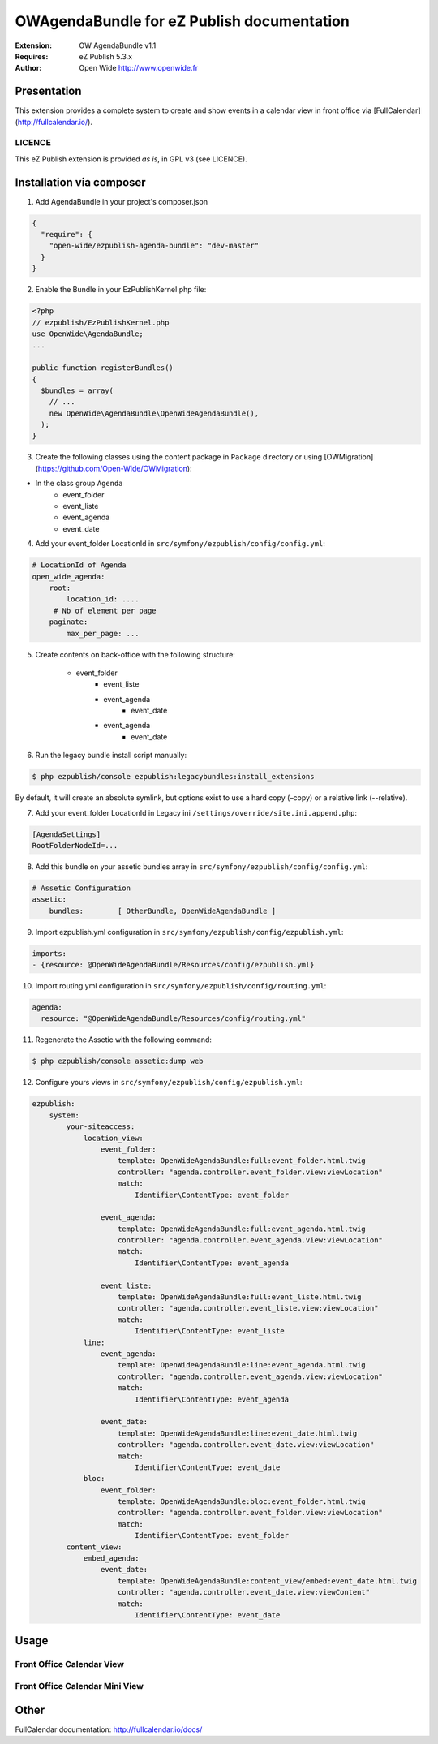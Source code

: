 ===========================================
OWAgendaBundle for eZ Publish documentation
===========================================

.. image:: https://github.com/Open-Wide/OWAgendaBundle/raw/master/doc/images/Open-Wide_logo.png

:Extension: OW AgendaBundle v1.1
:Requires: eZ Publish 5.3.x
:Author: Open Wide http://www.openwide.fr

Presentation
============

This extension provides a complete system to create and show events in a calendar view in front office via [FullCalendar](http://fullcalendar.io/).

LICENCE
-------
This eZ Publish extension is provided *as is*, in GPL v3 (see LICENCE).

Installation via composer
=========================

1. Add AgendaBundle in your project's composer.json

.. code-block:: json

    {
      "require": {
        "open-wide/ezpublish-agenda-bundle": "dev-master"
      }
    }


2. Enable the Bundle in your EzPublishKernel.php file:

.. code-block:: php

    <?php
    // ezpublish/EzPublishKernel.php
    use OpenWide\AgendaBundle;
    ...

    public function registerBundles()
    {
      $bundles = array(
        // ...
        new OpenWide\AgendaBundle\OpenWideAgendaBundle(),
      );
    }


3. Create the following classes using the content package in ``Package`` directory or using [OWMigration](https://github.com/Open-Wide/OWMigration):


* In the class group ``Agenda``
    * event_folder
    * event_liste
    * event_agenda
    * event_date

4. Add your event_folder LocationId in ``src/symfony/ezpublish/config/config.yml``:

.. code-block:: yml

        # LocationId of Agenda
        open_wide_agenda:
            root:
                location_id: ....
             # Nb of element per page
            paginate:
                max_per_page: ...

5. Create contents on back-office with the following structure:


    * event_folder
        * event_liste
        * event_agenda
            * event_date
        * event_agenda
            * event_date

6. Run the legacy bundle install script manually:

.. code-block:: sh

    $ php ezpublish/console ezpublish:legacybundles:install_extensions


By default, it will create an absolute symlink, but options exist to use a hard copy (–copy) or a relative link (--relative).




7. Add your event_folder LocationId in Legacy ini ``/settings/override/site.ini.append.php``:

.. code-block:: ini

    [AgendaSettings]
    RootFolderNodeId=...


8. Add this bundle on your assetic bundles array in ``src/symfony/ezpublish/config/config.yml``:


.. code-block:: yml

    # Assetic Configuration
    assetic:
        bundles:        [ OtherBundle, OpenWideAgendaBundle ]


9. Import ezpublish.yml configuration in ``src/symfony/ezpublish/config/ezpublish.yml``:


.. code-block:: yml

    imports:
    - {resource: @OpenWideAgendaBundle/Resources/config/ezpublish.yml}


10. Import routing.yml configuration in ``src/symfony/ezpublish/config/routing.yml``:


.. code-block:: yml

    agenda:
      resource: "@OpenWideAgendaBundle/Resources/config/routing.yml"


11. Regenerate the Assetic with the following command:


.. code-block:: sh

    $ php ezpublish/console assetic:dump web

12. Configure yours views in ``src/symfony/ezpublish/config/ezpublish.yml``:

.. code-block:: yml

    ezpublish:
        system:
            your-siteaccess:
                location_view:
                    event_folder:
                        template: OpenWideAgendaBundle:full:event_folder.html.twig
                        controller: "agenda.controller.event_folder.view:viewLocation"
                        match:
                            Identifier\ContentType: event_folder                                 

                    event_agenda:
                        template: OpenWideAgendaBundle:full:event_agenda.html.twig
                        controller: "agenda.controller.event_agenda.view:viewLocation"
                        match:
                            Identifier\ContentType: event_agenda

                    event_liste:
                        template: OpenWideAgendaBundle:full:event_liste.html.twig
                        controller: "agenda.controller.event_liste.view:viewLocation"
                        match:
                            Identifier\ContentType: event_liste
                line:
                    event_agenda:
                        template: OpenWideAgendaBundle:line:event_agenda.html.twig
                        controller: "agenda.controller.event_agenda.view:viewLocation"
                        match:
                            Identifier\ContentType: event_agenda             

                    event_date:
                        template: OpenWideAgendaBundle:line:event_date.html.twig
                        controller: "agenda.controller.event_date.view:viewLocation"
                        match:
                            Identifier\ContentType: event_date  
                bloc:
                    event_folder:
                        template: OpenWideAgendaBundle:bloc:event_folder.html.twig
                        controller: "agenda.controller.event_folder.view:viewLocation"
                        match:
                            Identifier\ContentType: event_folder                                
            content_view:
                embed_agenda:
                    event_date:
                        template: OpenWideAgendaBundle:content_view/embed:event_date.html.twig
                        controller: "agenda.controller.event_date.view:viewContent"
                        match:
                            Identifier\ContentType: event_date



Usage
=====

Front Office Calendar View
--------------------------
.. image:: https://github.com/Open-Wide/OWAgendaBundle/raw/master/doc/images/calendar.png


Front Office Calendar Mini View
--------------------------
.. image:: https://github.com/Open-Wide/OWAgendaBundle/raw/master/doc/images/calendar_mini.png


Other
=====

FullCalendar documentation: http://fullcalendar.io/docs/
